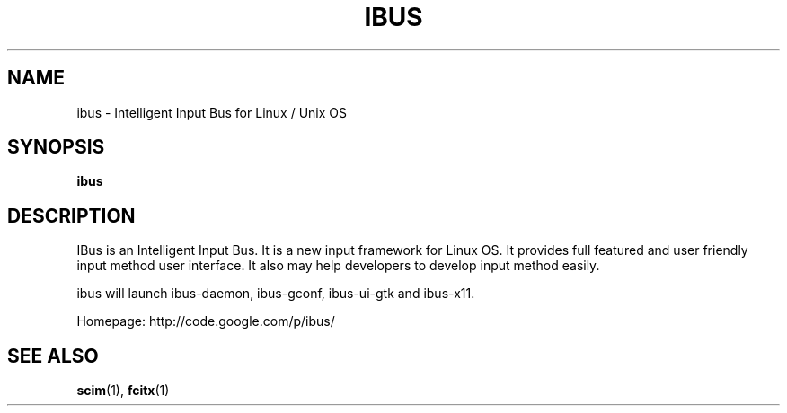 .\" This file is distributed under the same license as the ibus
.\" package.
.\" Copyright (C) LI Daobing <lidaobing@gmail.com>, 2008.
.\"
.TH "IBUS" 1 "2008-11-08" "" ""
.SH NAME
ibus \- Intelligent Input Bus for Linux / Unix OS

.SH "SYNOPSIS"
.B ibus

.SH "DESCRIPTION"

.PP
IBus is an Intelligent Input Bus. It is a new input framework for Linux
OS. It provides full featured and user friendly input method user
interface.  It also may help developers to develop input method easily.  

.PP
ibus will launch ibus-daemon, ibus-gconf, ibus-ui-gtk and ibus-x11.

.PP
Homepage: http://code.google.com/p/ibus/

.SH "SEE ALSO"
.BR scim (1),
.BR fcitx (1)
